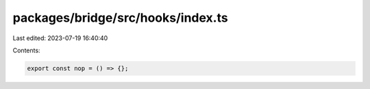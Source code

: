 packages/bridge/src/hooks/index.ts
==================================

Last edited: 2023-07-19 16:40:40

Contents:

.. code-block:: ts

    export const nop = () => {};


